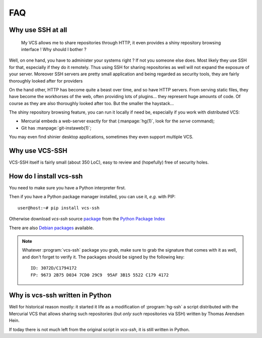 FAQ
===


Why use SSH at all
------------------


   My VCS allows me to share repositories through HTTP, it even
   provides a shiny repository browsing interface ! Why should I bother ?


Well, on one hand, you have to administer your systems right ? If not
you someone else does. Most likely they use SSH for that, especially if
they do it remotely. Thus using SSH for sharing repositories as well
will not expand the exposure of your server. Moreover SSH servers
are pretty small application and being regarded as security tools,
they are fairly thoroughly looked after for providers

On the hand other, HTTP has become quite a beast over time, and so have
HTTP servers. From serving static files, they have become the
workhorses of the web, often providing lots of plugins... they represent
huge amounts of code. Of course as they are also thoroughly looked after
too. But the smaller the haystack...

The shiny repository browsing feature, you can run it locally if need
be, especially if you work with distributed VCS:

- Mercurial embeds a web-server exactly for that (:manpage:`hg(1)`,
  look for the `serve` command);
- Git has :manpage:`git-instaweb(1)`;

You may even find shinier desktop applications, sometimes they even
support multiple VCS.


Why use VCS-SSH
---------------

VCS-SSH itself is fairly small (about 350 LoC), easy to review and
(hopefully) free of security holes.


How do I install vcs-ssh
------------------------

You need to make sure you have a Python interpreter first.

Then if you have a Python package manager installed, you can use it,
*e.g.* with PIP::

  user@host:~# pip install vcs-ssh

Otherwise download `vcs-ssh` source `package
<https://pypi.python.org/vcs-ssh/>`_ from the `Python Package Index
<https://pypi.python.org/>`_


There are also `Debian packages <http://www.caniart.net/debian/>`_
available.

.. note::

   Whatever :program:`vcs-ssh` package you grab, make sure to grab the
   signature that comes with it as well, and don't forget to verify
   it. The packages should be signed by the following key::

     ID: 3072D/C1794172
     FP: 9673 2B75 D034 7CD0 29C9  95AF 3B15 5522 C179 4172


Why is vcs-ssh written in Python
--------------------------------

Well for historical reason mostly: it started it life as a
modification of :program:`hg-ssh` a script distributed with the
Mercurial VCS that allows sharing such repositories (but *only such*
repositories via SSH) written by Thomas Arendsen Hein.

If today there is not much left from the original script in `vcs-ssh`,
it is still written in Python.

